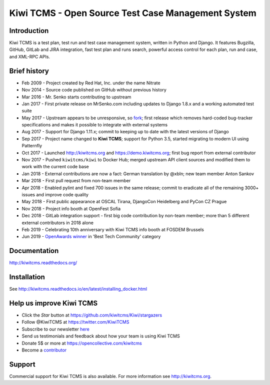 Kiwi TCMS - Open Source Test Case Management System
===================================================

.. image:: https://travis-ci.org/kiwitcms/Kiwi.svg?branch=master
    :target: https://travis-ci.org/kiwitcms/Kiwi
    :alt: Travis CI

.. image:: https://readthedocs.org/projects/kiwitcms/badge/?version=latest
    :target: http://kiwitcms.readthedocs.io/en/latest/?badge=latest
    :alt: Documentation

.. image:: https://d322cqt584bo4o.cloudfront.net/kiwitcms/localized.svg
   :target: https://crowdin.com/project/kiwitcms
   :alt: Translate

.. image:: https://pyup.io/repos/github/kiwitcms/Kiwi/shield.svg
    :target: https://pyup.io/repos/github/kiwitcms/Kiwi/
    :alt: Python updates

.. image:: https://badges.greenkeeper.io/kiwitcms/Kiwi.svg
   :alt: Greenkeeper badge
   :target: https://greenkeeper.io/

.. image:: https://scan.coverity.com/projects/15921/badge.svg
    :target: https://scan.coverity.com/projects/kiwitcms-kiwi
    :alt: Coverity scan

.. image:: https://snyk.io/test/github/kiwitcms/Kiwi/badge.svg?targetFile=tcms/package.json
    :target: https://snyk.io/test/github/kiwitcms/Kiwi/?targetFile=tcms/package.json
    :alt: Snyk vulnerability scan

.. image:: https://coveralls.io/repos/github/kiwitcms/Kiwi/badge.svg?branch=master
    :target: https://coveralls.io/github/kiwitcms/Kiwi?branch=master
    :alt: Code coverage

.. image:: https://api.codeclimate.com/v1/badges/3f4e108ea369f625f112/maintainability
   :target: https://codeclimate.com/github/kiwitcms/Kiwi/maintainability
   :alt: Maintainability

.. image:: https://opencollective.com/kiwitcms/tiers/sponsor/badge.svg?label=sponsors&color=brightgreen
   :target: https://opencollective.com/kiwitcms#contributors
   :alt: Become a sponsor


Introduction
------------

.. image:: https://raw.githubusercontent.com/kiwitcms/Kiwi/master/tcms/static/images/kiwi_h80.png
   :alt: "Kiwi TCMS Logo"

Kiwi TCMS is a test plan, test run and test case management system, written in
Python and Django. It features Bugzilla, GitHub, GitLab and JIRA integration, fast test plan
and runs search, powerful access control for each plan, run and case, and XML-RPC APIs.


Brief history
-------------

* Feb 2009 - Project created by Red Hat, Inc. under the name Nitrate
* Nov 2014 - Source code published on GitHub without previous history
* Mar 2016 - Mr. Senko starts contributing to upstream
* Jan 2017 - First private release on MrSenko.com including updates to Django 1.8.x
  and a working automated test suite
* May 2017 - Upstream appears to be unresponsive, so
  `fork <http://mrsenko.com/blog/mr-senko/2017/05/26/nitrate-is-now-kiwitestpad/>`_;
  first release which removes hard-coded bug-tracker specifications and
  makes it possible to integrate with external systems
* Aug 2017 - Support for Django 1.11.x; commit to keeping up to
  date with the latest versions of Django
* Sep 2017 - Project name changed to **Kiwi TCMS**; support for Python 3.5,
  started migrating to modern UI using Patternfly
* Oct 2017 - Launched http://kiwitcms.org and https://demo.kiwitcms.org;
  first bug report from external contributor
* Nov 2017 - Pushed ``kiwitcms/kiwi`` to Docker Hub; merged upstream API client
  sources and modified them to work with the current code base
* Jan 2018 - External contributions are now a fact: German translation by @xbln;
  new team member Anton Sankov
* Mar 2018 - First pull request from non-team member
* Apr 2018 - Enabled pylint and fixed 700 issues in the same release; commit to
  eradicate all of the remaining 3000+ issues and improve code quality
* May 2018 - First public appearance at OSCAL Tirana, DjangoCon Heidelberg and
  PyCon CZ Prague
* Nov 2018 - Project info booth at OpenFest Sofia
* Dec 2018 - GitLab integration support - first big code contribution by
  non-team member; more than 5 different external contributors in 2018 alone
* Feb 2019 - Celebrating 10th anniversary with Kiwi TCMS info booth at FOSDEM Brussels
* Jun 2019 - `OpenAwards winner <http://kiwitcms.org/blog/atodorov/2019/06/24/kiwi-tcms-is-openawards-2019-best-tech-community-winner/>`_
  in 'Best Tech Community' category


Documentation
-------------

http://kiwitcms.readthedocs.org/


Installation
------------

See http://kiwitcms.readthedocs.io/en/latest/installing_docker.html


Help us improve Kiwi TCMS
-------------------------

- Click the `Star` button at https://github.com/kiwitcms/Kiwi/stargazers
- Follow @KiwiTCMS at https://twitter.com/KiwiTCMS
- Subscribe to our newsletter
  `here <https://kiwitcms.us17.list-manage.com/subscribe/post?u=9b57a21155a3b7c655ae8f922&id=c970a37581>`_
- Send us testimonials and feedback about how your team is using Kiwi TCMS
- Donate 5$ or more at https://opencollective.com/kiwitcms
- Become a `contributor <http://kiwitcms.readthedocs.org/en/latest/contribution.html>`_


Support
-------

Commercial support for Kiwi TCMS is also available.
For more information see http://kiwitcms.org.

